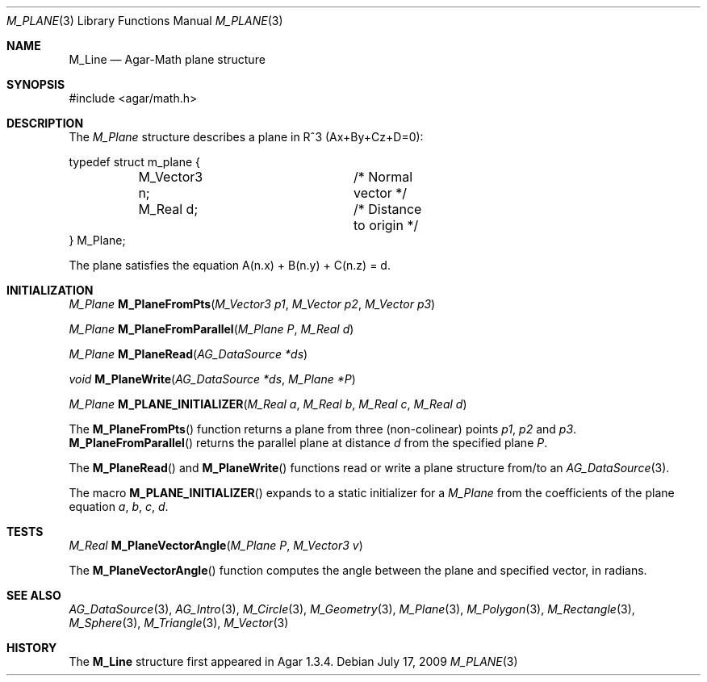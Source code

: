 .\"
.\" Copyright (c) 2009-2011 Hypertriton, Inc. <http://hypertriton.com/>
.\"
.\" Redistribution and use in source and binary forms, with or without
.\" modification, are permitted provided that the following conditions
.\" are met:
.\" 1. Redistributions of source code must retain the above copyright
.\"    notice, this list of conditions and the following disclaimer.
.\" 2. Redistributions in binary form must reproduce the above copyright
.\"    notice, this list of conditions and the following disclaimer in the
.\"    documentation and/or other materials provided with the distribution.
.\" 
.\" THIS SOFTWARE IS PROVIDED BY THE AUTHOR ``AS IS'' AND ANY EXPRESS OR
.\" IMPLIED WARRANTIES, INCLUDING, BUT NOT LIMITED TO, THE IMPLIED
.\" WARRANTIES OF MERCHANTABILITY AND FITNESS FOR A PARTICULAR PURPOSE
.\" ARE DISCLAIMED. IN NO EVENT SHALL THE AUTHOR BE LIABLE FOR ANY DIRECT,
.\" INDIRECT, INCIDENTAL, SPECIAL, EXEMPLARY, OR CONSEQUENTIAL DAMAGES
.\" (INCLUDING BUT NOT LIMITED TO, PROCUREMENT OF SUBSTITUTE GOODS OR
.\" SERVICES; LOSS OF USE, DATA, OR PROFITS; OR BUSINESS INTERRUPTION)
.\" HOWEVER CAUSED AND ON ANY THEORY OF LIABILITY, WHETHER IN CONTRACT,
.\" STRICT LIABILITY, OR TORT (INCLUDING NEGLIGENCE OR OTHERWISE) ARISING
.\" IN ANY WAY OUT OF THE USE OF THIS SOFTWARE EVEN IF ADVISED OF THE
.\" POSSIBILITY OF SUCH DAMAGE.
.\"
.Dd July 17, 2009
.Dt M_PLANE 3
.Os
.ds vT Agar-Math API Reference
.ds oS Agar 1.3.4
.Sh NAME
.Nm M_Line
.Nd Agar-Math plane structure
.Sh SYNOPSIS
.Bd -literal
#include <agar/math.h>
.Ed
.Sh DESCRIPTION
The
.Ft M_Plane
structure describes a plane in R^3 (Ax+By+Cz+D=0):
.Bd -literal
typedef struct m_plane {
	M_Vector3 n;		/* Normal vector */
	M_Real d;		/* Distance to origin */
} M_Plane;
.Ed
.Pp
The plane satisfies the equation A(n.x) + B(n.y) + C(n.z) = d.
.Sh INITIALIZATION
.nr nS 1
.Ft M_Plane
.Fn M_PlaneFromPts "M_Vector3 p1" "M_Vector p2" "M_Vector p3"
.Pp
.Ft M_Plane
.Fn M_PlaneFromParallel "M_Plane P" "M_Real d"
.Pp
.Ft M_Plane
.Fn M_PlaneRead "AG_DataSource *ds"
.Pp
.Ft void
.Fn M_PlaneWrite "AG_DataSource *ds" "M_Plane *P"
.Pp
.Ft M_Plane
.Fn M_PLANE_INITIALIZER "M_Real a" "M_Real b" "M_Real c" "M_Real d"
.Pp
.nr nS 0
The
.Fn M_PlaneFromPts
function returns a plane from three (non-colinear) points
.Fa p1 ,
.Fa p2
and
.Fa p3 .
.Fn M_PlaneFromParallel
returns the parallel plane at distance
.Fa d
from the specified plane
.Fa P .
.Pp
The
.Fn M_PlaneRead
and
.Fn M_PlaneWrite
functions read or write a plane structure from/to an
.Xr AG_DataSource 3 .
.Pp
The macro
.Fn M_PLANE_INITIALIZER
expands to a static initializer for a
.Ft M_Plane
from the coefficients of the plane equation
.Fa a ,
.Fa b ,
.Fa c ,
.Fa d .
.Sh TESTS
.nr nS 1
.Ft M_Real
.Fn M_PlaneVectorAngle "M_Plane P" "M_Vector3 v"
.Pp
.nr nS 0
The
.Fn M_PlaneVectorAngle
function computes the angle between the plane and specified vector,
in radians.
.Sh SEE ALSO
.Xr AG_DataSource 3 ,
.Xr AG_Intro 3 ,
.Xr M_Circle 3 ,
.Xr M_Geometry 3 ,
.Xr M_Plane 3 ,
.Xr M_Polygon 3 ,
.Xr M_Rectangle 3 ,
.Xr M_Sphere 3 ,
.Xr M_Triangle 3 ,
.Xr M_Vector 3
.Sh HISTORY
The
.Nm
structure first appeared in Agar 1.3.4.
